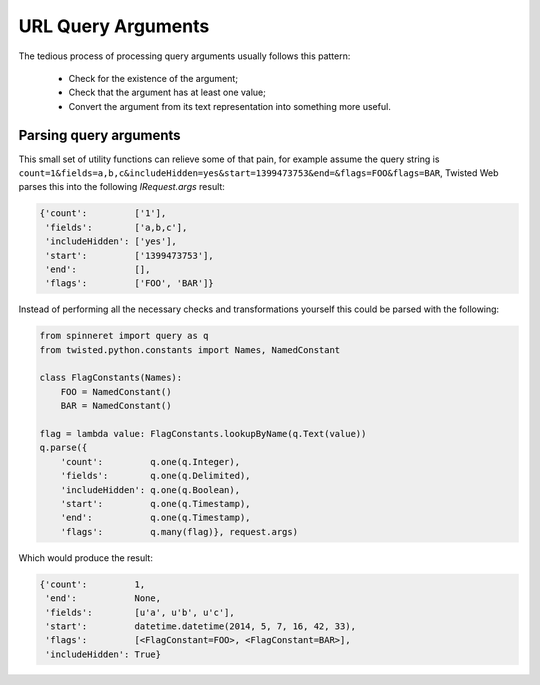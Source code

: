 .. py:currentmodule:: spinneret.query

URL Query Arguments
===================

The tedious process of processing query arguments usually follows this pattern:

    * Check for the existence of the argument;
    * Check that the argument has at least one value;
    * Convert the argument from its text representation into something more
      useful.


Parsing query arguments
-----------------------

This small set of utility functions can relieve some of that pain, for example
assume the query string is
``count=1&fields=a,b,c&includeHidden=yes&start=1399473753&end=&flags=FOO&flags=BAR``,
Twisted Web parses this into the following `IRequest.args` result:

.. code-block:: python

    {'count':         ['1'],
     'fields':        ['a,b,c'],
     'includeHidden': ['yes'],
     'start':         ['1399473753'],
     'end':           [],
     'flags':         ['FOO', 'BAR']}

Instead of performing all the necessary checks and transformations yourself
this could be parsed with the following:

.. code-block:: python

    from spinneret import query as q
    from twisted.python.constants import Names, NamedConstant

    class FlagConstants(Names):
        FOO = NamedConstant()
        BAR = NamedConstant()

    flag = lambda value: FlagConstants.lookupByName(q.Text(value))
    q.parse({
        'count':         q.one(q.Integer),
        'fields':        q.one(q.Delimited),
        'includeHidden': q.one(q.Boolean),
        'start':         q.one(q.Timestamp),
        'end':           q.one(q.Timestamp),
        'flags':         q.many(flag)}, request.args)

Which would produce the result:

.. code-block:: python

    {'count':         1,
     'end':           None,
     'fields':        [u'a', u'b', u'c'],
     'start':         datetime.datetime(2014, 5, 7, 16, 42, 33),
     'flags':         [<FlagConstant=FOO>, <FlagConstant=BAR>],
     'includeHidden': True}
